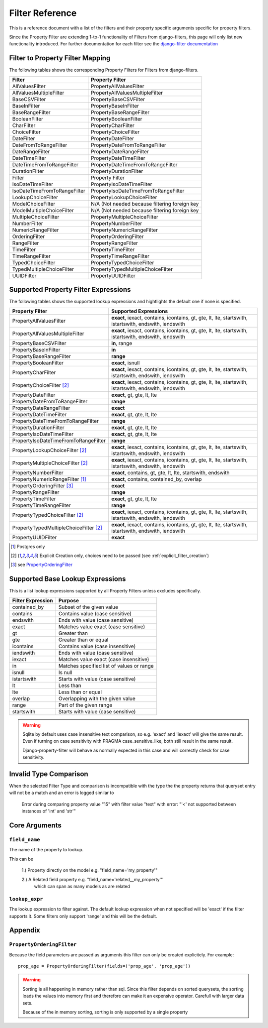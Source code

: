 .. _filter-reference:

================
Filter Reference
================

This is a reference document with a list of the filters and their property
specific arguments specific for property filters.

Since the Property Filter are extending 1-to-1 functionality of Filters from
django-filters, this page will only list new functionality introduced.
For further documentation for each filter see the
`django-filter documentation <https://django-filter.readthedocs.io/en/master/>`_


Filter to Property Filter Mapping
---------------------------------

The following tables shows the corresponding Property Filters for Filters from
django-filters.

.. csv-table::
    :header-rows: 1

    "Filter", "Property Filter"
    "AllValuesFilter", "PropertyAllValuesFilter"
    "AllValuesMultipleFilter", "PropertyAllValuesMultipleFilter"
    "BaseCSVFilter", "PropertyBaseCSVFilter"
    "BaseInFilter", "PropertyBaseInFilter"
    "BaseRangeFilter", "PropertyBaseRangeFilter"
    "BooleanFilter", "PropertyBooleanFilter"
    "CharFilter", "PropertyCharFilter"
    "ChoiceFilter", "PropertyChoiceFilter"
    "DateFilter", "PropertyDateFilter"
    "DateFromToRangeFilter", "PropertyDateFromToRangeFilter"
    "DateRangeFilter", "PropertyDateRangeFilter"
    "DateTimeFilter", "PropertyDateTimeFilter"
    "DateTimeFromToRangeFilter", "PropertyDateTimeFromToRangeFilter"
    "DurationFilter", "PropertyDurationFilter"
    "Filter", "Property Filter"
    "IsoDateTimeFilter", "PropertyIsoDateTimeFilter"
    "IsoDateTimeFromToRangeFilter", "PropertyIsoDateTimeFromToRangeFilter"
    "LookupChoiceFilter", "PropertyLookupChoiceFilter"
    "ModelChoiceFilter", "N/A (Not needed because filtering foreign key"
    "ModelMultipleChoiceFilter", "N/A (Not needed because filtering foreign key"
    "MultipleChoiceFilter", "PropertyMultipleChoiceFilter"
    "NumberFilter", "PropertyNumberFilter"
    "NumericRangeFilter", "PropertyNumericRangeFilter"
    "OrderingFilter", "PropertyOrderingFilter"
    "RangeFilter", "PropertyRangeFilter"
    "TimeFilter", "PropertyTimeFilter"
    "TimeRangeFilter", "PropertyTimeRangeFilter"
    "TypedChoiceFilter", "PropertyTypedChoiceFilter"
    "TypedMultipleChoiceFilter", "PropertyTypedMultipleChoiceFilter"
    "UUIDFilter", "PropertyUUIDFilter"


Supported Property Filter Expressions
-------------------------------------

The following tables shows the supported lookup expressions and hightlights
the default  one if none is specified.

.. csv-table::
    :header-rows: 1

    "Property Filter", "Supported Expressions"
    "PropertyAllValuesFilter", "**exact**, iexact, contains, icontains, gt, gte, lt, lte, startswith, istartswith, endswith, iendswith"
    "PropertyAllValuesMultipleFilter", "**exact**, iexact, contains, icontains, gt, gte, lt, lte, startswith, istartswith, endswith, iendswith"
    "PropertyBaseCSVFilter", "**in**, range"
    "PropertyBaseInFilter", "**in**"
    "PropertyBaseRangeFilter", "**range**"
    "PropertyBooleanFilter", "**exact**, isnull"
    "PropertyCharFilter", "**exact**, iexact, contains, icontains, gt, gte, lt, lte, startswith, istartswith, endswith, iendswith"
    "PropertyChoiceFilter [2]_", "**exact**, iexact, contains, icontains, gt, gte, lt, lte, startswith, istartswith, endswith, iendswith"
    "PropertyDateFilter", "**exact**, gt, gte, lt, lte"
    "PropertyDateFromToRangeFilter", "**range**"
    "PropertyDateRangeFilter", "**exact**"
    "PropertyDateTimeFilter", "**exact**, gt, gte, lt, lte"
    "PropertyDateTimeFromToRangeFilter", "**range**"
    "PropertyDurationFilter", "**exact**, gt, gte, lt, lte"
    "PropertyIsoDateTimeFilter", "**exact**, gt, gte, lt, lte"
    "PropertyIsoDateTimeFromToRangeFilter", "**range**"
    "PropertyLookupChoiceFilter [2]_", "**exact**, iexact, contains, icontains, gt, gte, lt, lte, startswith, istartswith, endswith, iendswith"
    "PropertyMultipleChoiceFilter [2]_", "**exact**, iexact, contains, icontains, gt, gte, lt, lte, startswith, istartswith, endswith, iendswith"
    "PropertyNumberFilter", "**exact**, contains, gt, gte, lt, lte, startswith, endswith"
    "PropertyNumericRangeFilter [1]_", "**exact**, contains, contained_by, overlap"
    "PropertyOrderingFilter [3]_", "**exact**"
    "PropertyRangeFilter", "**range**"
    "PropertyTimeFilter", "**exact**, gt, gte, lt, lte"
    "PropertyTimeRangeFilter", "**range**"
    "PropertyTypedChoiceFilter [2]_", "**exact**, iexact, contains, icontains, gt, gte, lt, lte, startswith, istartswith, endswith, iendswith"
    "PropertyTypedMultipleChoiceFilter [2]_", "**exact**, iexact, contains, icontains, gt, gte, lt, lte, startswith, istartswith, endswith, iendswith"
    "PropertyUUIDFilter", "**exact**"

.. [1] Postgres only
.. [2] Explicit Creation only, choices need to be passed (see :ref:`explicit_filter_creation`)
.. [3] see `PropertyOrderingFilter`_

.. _base_lookups:

Supported Base Lookup Expressions
---------------------------------

This is a list lookup expressions supported by all Property Filters unless
excludes specifically.

.. csv-table::
    :header-rows: 1

    "Filter Expression", "Purpose"
    "contained_by", "Subset of the given value"
    "contains", "Contains value (case sensitive)"
    "endswith", "Ends with value (case sensitive)"
    "exact", "Matches value exact (case sensitive)"
    "gt", "Greater than"
    "gte", "Greater than or equal"
    "icontains", "Contains value (case insensitive)"
    "iendswith", "Ends with value (case sensitive)"
    "iexact", "Matches value exact (case insensitive)"
    "in", "Matches specified list of values or range "
    "isnull", "Is null"
    "istartswith", "Starts with value (case sensitive)"
    "lt", "Less than"
    "lte", "Less than or equal"
    "overlap", "Overlapping with the given value"
    "range", "Part of the given range"
    "startswith", "Starts with value (case sensitive)"

.. warning::
    Sqlite by default uses case insensitive text comparison, so e.g.
    'exact' and 'iexact' will give the same result.
    Even if turning on case sensitivity with PRAGMA case_sensitive_like,
    both still result in the same result.

    Django-property-filter will behave as normally expected in this case and
    will correctly check for case sensitivity.

.. _invalid-type-comparison:

Invalid Type Comparison
-----------------------

When the selected Filter Type and comparison is incompatible with the type the
the property returns that queryset entry will not be a match and an error is
logged similar to

    Error during comparing property value "15" with filter value "text" with error: "'<' not supported between instances of 'int' and 'str'"

.. _core-arguments:

Core Arguments
--------------

``field_name``
~~~~~~~~~~~~~~

The name of the property to lookup.

This can be

    1.) Property directly on the model e.g. "field_name='my_property'"

    2.) A Related field property e.g. "field_name='related__my_property'"
        which can span as many models as are related

``lookup_expr``
~~~~~~~~~~~~~~~

The lookup expression to filter against.
The default lookup expression when not specified will be 'exact' if the filter supports it.
Some filters only support 'range' and this will be the default.


Appendix
--------

``PropertyOrderingFilter``
~~~~~~~~~~~~~~~~~~~~~~~~~~

Because the field parameters are passed as arguments this filter can only be created
explicitely. For example::

    prop_age = PropertyOrderingFilter(fields=('prop_age', 'prop_age'))

.. warning::
    Sorting is all happening in memory rather than sql.
    Since this filter depends on sorted querysets, the sorting loads the values
    into memory first and therefore can make it an expensive operator.
    Carefull with larger data sets.

    Because of the in memory sorting, sorting is only supported by a single 
    property
